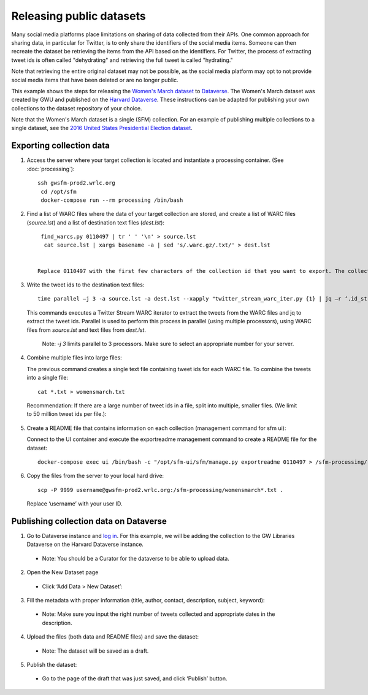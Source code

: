===========================
 Releasing public datasets
===========================

Many social media platforms place limitations on sharing of data collected from their APIs. One common approach for sharing data, in particular for Twitter, is to only share the identifiers of the social media items. Someone
can then recreate the dataset be retrieving the items from the API based on the identifiers. For Twitter, the process of extracting tweet ids is often called "dehydrating" and retrieving the full tweet is called "hydrating."

Note that retrieving the entire original dataset may not be possible, as the social media platform may opt to not provide social media items that have been deleted or are no longer public.

This example shows the steps for releasing the `Women's March dataset <https://dataverse.harvard.edu/dataset.xhtml?persistentId=doi:10.7910/DVN/5ZVMOR>`_ to `Dataverse <http://dataverse.org/>`_. The Women's March dataset
was created by GWU and published on the `Harvard Dataverse <https://dataverse.harvard.edu/dataverse/harvard>`_. These instructions can be adapted for publishing your own collections to the dataset repository of your choice.

Note that the Women's March dataset is a single (SFM) collection. For an example of publishing multiple collections to a single dataset, see the `2016 United States Presidential Election dataset <https://dataverse.harvard.edu/dataset.xhtml?persistentId=doi:10.7910/DVN/PDI7IN>`_.

---------------------------
 Exporting collection data
---------------------------

1. Access the server where your target collection is located and instantiate a processing container. (See :doc:`processing`)::

     ssh gwsfm-prod2.wrlc.org
      cd /opt/sfm
      docker-compose run --rm processing /bin/bash

2. Find a list of WARC files where the data of your target collection are stored, and create a list of WARC files (`source.lst`) and a list of destination text files (`dest.lst`)::

     find_warcs.py 0110497 | tr ' ' '\n' > source.lst
      cat source.lst | xargs basename -a | sed 's/.warc.gz/.txt/' > dest.lst


    Replace 0110497 with the first few characters of the collection id that you want to export. The collection id is available on the collection detail page in SFM UI. (See the picture below.)

.. image:: images/releasing_datasets/collection_detail_page.png

3. Write the tweet ids to the destination text files::

    time parallel –j 3 -a source.lst -a dest.lst --xapply "twitter_stream_warc_iter.py {1} | jq –r ‘.id_str’  > {2}"


   This commands executes a Twitter Stream WARC iterator to extract the tweets from the WARC files and jq to extract the tweet ids. Parallel is used to perform this process in parallel (using multiple processors), using WARC files from `source.lst` and text files from `dest.lst`.

    Note: `-j 3` limits parallel to 3 processors. Make sure to select an appropriate number for your server.

4. Combine multiple files into large files:

   The previous command creates a single text file containing tweet ids for each WARC file.  To combine the tweets into a single file::

    cat *.txt > womensmarch.txt

  Recommendation:  If there are a large number of tweet ids in a file, split into multiple, smaller files.  (We limit to 50 million tweet ids per file.):

5. Create a README file that contains information on each collection (management command for sfm ui):

   Connect to the UI container and execute the exportreadme management command to create a README file for the dataset::

    docker-compose exec ui /bin/bash -c "/opt/sfm-ui/sfm/manage.py exportreadme 0110497 > /sfm-processing/   womensmarch-README.txt"

6. Copy the files from the server to your local hard drive::

    scp -P 9999 username@gwsfm-prod2.wrlc.org:/sfm-processing/womensmarch*.txt .

  Replace ‘username’ with your user ID.



---------------------------------------
Publishing collection data on Dataverse
---------------------------------------
1. Go to Dataverse instance and `log in <https://dataverse.harvard.edu/dataverse.xhtml?alias=gwu-libraries>`_. For this example, we will be adding the collection to the GW Libraries Dataverse on the Harvard Dataverse instance.
  - Note: You should be a Curator for the dataverse to be able to upload data.

2. Open the New Dataset page
  - Click ‘Add Data > New Dataset’:

.. image:: images/releasing_datasets/Dataverse-Add_new_dataset.png

3. Fill the metadata with proper information (title, author, contact, description, subject, keyword):
  - Note: Make sure you input the right number of tweets collected and appropriate dates in the description.

.. image:: images/releasing_datasets/Dataverse-Editing_Metadata.png

4. Upload the files (both data and README files) and save the dataset:
  - Note: The dataset will be saved as a draft.

.. image:: images/releasing_datasets/Dataverse-Uploading_files.png

5. Publish the dataset:
  - Go to the page of the draft that was just saved, and click ‘Publish’ button.

.. image:: images/releasing_datasets/Dataverse-Publishing_data.png

